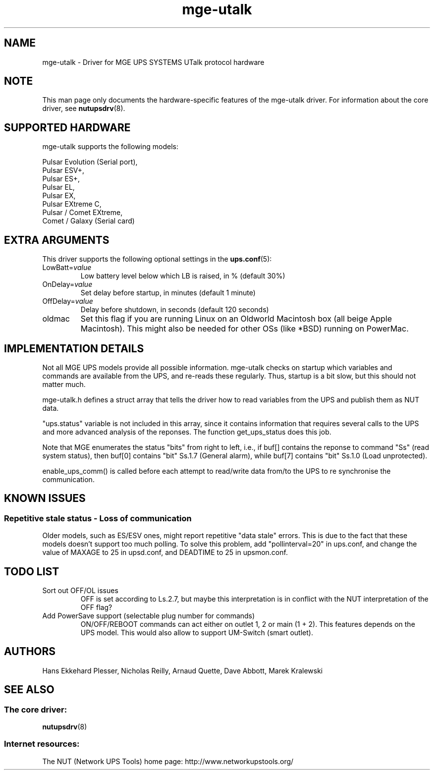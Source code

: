 .TH mge\-utalk 8 "Wed Mar 10 2004" "" "Network UPS Tools (NUT)"
.SH NAME
mge\(hyutalk \- Driver for MGE UPS SYSTEMS UTalk protocol hardware
.SH NOTE
This man page only documents the hardware\(hyspecific features of the
mge\(hyutalk driver.  For information about the core driver, see
\fBnutupsdrv\fR(8).

.SH SUPPORTED HARDWARE
mge\(hyutalk supports the following models:

    Pulsar Evolution (Serial port),
    Pulsar ESV+,
    Pulsar ES+,
    Pulsar EL,
    Pulsar EX,
    Pulsar EXtreme C,
    Pulsar / Comet EXtreme,
    Comet / Galaxy (Serial card)

.SH EXTRA ARGUMENTS

This driver supports the following optional settings in the
\fBups.conf\fR(5):

.IP "LowBatt=\fIvalue\fR"
Low battery level below which LB is raised, in % (default 30%)

.IP "OnDelay=\fIvalue\fR"
Set delay before startup, in minutes (default 1 minute)

.IP "OffDelay=\fIvalue\fR"
Delay before shutdown, in seconds (default 120 seconds)

.IP "oldmac"
Set this flag if you are running Linux on an Oldworld Macintosh box
(all beige Apple Macintosh). This might also be needed for other
OSs (like *BSD) running on PowerMac.

.SH IMPLEMENTATION DETAILS

Not all MGE UPS models provide all possible information. mge\(hyutalk
checks on startup which variables and commands are available from
the UPS, and re\(hyreads these regularly. Thus, startup is a bit slow,
but this should not matter much.

mge\(hyutalk.h defines a struct array that tells the driver how to read
variables from the UPS and publish them as NUT data.

"ups.status" variable is not included in this array, since it
contains information that requires several calls to the UPS and more
advanced analysis of the reponses. The function get_ups_status does
this job.

Note that MGE enumerates the status "bits" from right to left,
i.e., if buf[] contains the reponse to command "Ss" (read system
status), then buf[0] contains "bit" Ss.1.7 (General alarm), while
buf[7] contains "bit" Ss.1.0 (Load unprotected). 

enable_ups_comm() is called before each attempt to read/write data
from/to the UPS to re synchronise the communication.

.SH KNOWN ISSUES
.SS "Repetitive stale status \(hy Loss of communication"

Older models, such as ES/ESV ones, might report repetitive "data stale"
errors. This is due to the fact that these models doesn't support too
much polling. To solve this problem, add "pollinterval=20" in ups.conf,
and change the value of MAXAGE to 25 in upsd.conf, and DEADTIME to 25
in upsmon.conf.

.SH TODO LIST

.IP "Sort out OFF/OL issues"
OFF is set according to Ls.2.7, but maybe this interpretation is in
conflict with the NUT interpretation of the OFF flag?

.IP "Add PowerSave support (selectable plug number for commands)"
ON/OFF/REBOOT commands can act either on outlet 1, 2 or main (1 + 2). This
features depends on the UPS model. This would also allow to support
UM\(hySwitch (smart outlet).

.SH AUTHORS
Hans Ekkehard Plesser, Nicholas Reilly, Arnaud Quette, Dave Abbott,
Marek Kralewski

.SH SEE ALSO

.SS The core driver:
\fBnutupsdrv\fR(8)

.SS Internet resources:
The NUT (Network UPS Tools) home page: http://www.networkupstools.org/
